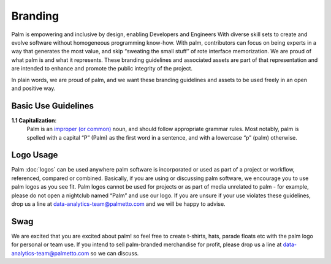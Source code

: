 ========
Branding
========

Palm is empowering and inclusive by design, enabling Developers and Engineers 
With diverse skill sets to create and evolve software without homogeneous programming know-how. With palm, contributors can focus on being experts in a way that generates the most value, and skip “sweating the small stuff” of rote interface memorization.
We are proud of what palm is and what it represents. These branding guidelines and associated assets are part of that representation and are intended to enhance and promote the public integrity of the project. 

In plain words, we are proud of palm, and we want these branding guidelines and assets to be used freely in an open and positive way. 

Basic Use Guidelines
================

**1.1 Capitalization**: 
    Palm is an `improper (or common) <https://en.wiktionary.org/wiki/common_noun#English>`_ noun, and should follow appropriate grammar rules. Most notably, palm is spelled with a capital “P” (Palm) as the first word in a sentence, and with a lowercase “p” (palm) otherwise.

Logo Usage
=========

Palm :doc:`logos` can be used anywhere palm software is incorporated or used as part of a project or workflow, referenced, compared or combined. Basically, if you are using or discussing palm software, we encourage you to use palm logos as you see fit. Palm logos cannot be used for projects or as part of media unrelated to palm - for example, please do not open a nightclub named “Palm” and use our logo. If you are unsure if your use violates these guidelines, drop us a line at data-analytics-team@palmetto.com and we will be happy to advise. 

Swag
====

We are excited that you are excited about palm! so feel free to create t-shirts, hats, parade floats etc with the palm logo for personal or team use. If you intend to sell palm-branded merchandise for profit, please drop us a line at data-analytics-team@palmetto.com so we can discuss. 